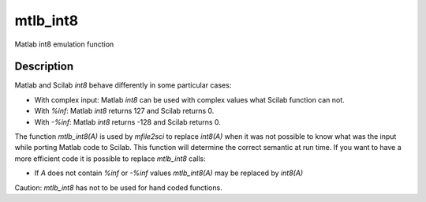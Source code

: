 


mtlb_int8
=========

Matlab int8 emulation function



Description
~~~~~~~~~~~

Matlab and Scilab `int8` behave differently in some particular cases:


+ With complex input: Matlab `int8` can be used with complex values
  what Scilab function can not.
+ With `%inf`: Matlab `int8` returns 127 and Scilab returns 0.
+ With `-%inf`: Matlab `int8` returns -128 and Scilab returns 0.


The function `mtlb_int8(A)` is used by `mfile2sci` to replace
`int8(A)` when it was not possible to know what was the input while
porting Matlab code to Scilab. This function will determine the
correct semantic at run time. If you want to have a more efficient
code it is possible to replace `mtlb_int8` calls:


+ If `A` does not contain `%inf` or `-%inf` values `mtlb_int8(A)` may
  be replaced by `int8(A)`


Caution: `mtlb_int8` has not to be used for hand coded functions.



